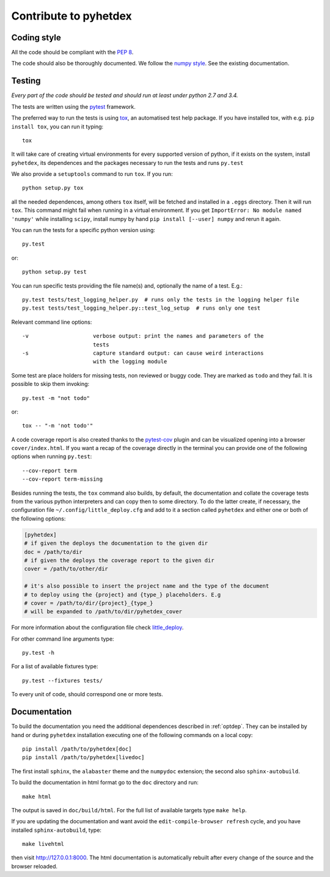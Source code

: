 Contribute to pyhetdex
**********************

Coding style
============

All the code should be compliant with the :pep:`8`.

The code should also be thoroughly documented. We follow the `numpy style
<https://github.com/numpy/numpy/blob/master/doc/HOWTO_DOCUMENT.rst.txt>`_. See
the existing documentation.

Testing
=======

*Every part of the code should be tested and should run at least under python
2.7 and 3.4.*

The tests are written using the `pytest
<http://pytest.org/latest/contents.html#>`_ framework.

The preferred way to run the tests is using `tox
<https://testrun.org/tox/latest/index.html>`_, an automatised test help
package. If you have installed tox, with e.g. ``pip install tox``, you can run
it typing::

    tox

It will take care of creating virtual environments for every supported version
of python, if it exists on the system, install ``pyhetdex``, its dependences and the
packages necessary to run the tests and runs ``py.test``

We also provide a ``setuptools`` command to run ``tox``. If you run::

    python setup.py tox

all the needed dependences, among others ``tox`` itself, will be fetched
and installed in a ``.eggs`` directory. Then it will run ``tox``. This command
might fail when running in a virtual environment. If you get ``ImportError:
No module named 'numpy'`` while installing ``scipy``, install numpy by hand
``pip install [--user] numpy`` and rerun it again.

You can run the tests for a specific python version using::

    py.test

or::

    python setup.py test

You can run specific tests providing the file name(s) and, optionally the name
of a test. E.g.::

    py.test tests/test_logging_helper.py  # runs only the tests in the logging helper file
    py.test tests/test_logging_helper.py::test_log_setup  # runs only one test 

Relevant command line options::

    -v                    verbose output: print the names and parameters of the
                          tests
    -s                    capture standard output: can cause weird interactions
                          with the logging module

Some test are place holders for missing tests, non reviewed or buggy code. They
are marked as ``todo`` and they fail. It is possible to skip them invoking::

    py.test -m "not todo"

or::

    tox -- "-m 'not todo'"

A code coverage report is also created thanks to the `pytest-cov
<https://pypi.python.org/pypi/pytest-cov>`_ plugin and can be visualized opening
into a browser ``cover/index.html``. If you want a recap of the coverage
directly in the terminal you can provide one of the following options when
running ``py.test``::

    --cov-report term
    --cov-report term-missing
    

Besides running the tests, the ``tox`` command also builds, by default, the
documentation and collate the coverage tests from the various python
interpreters and can copy then to some directory. To do the latter create, if
necessary, the configuration file ``~/.config/little_deploy.cfg`` and add to it
a section called ``pyhetdex`` and either one or both of the following options:

.. code-block:: ini

    [pyhetdex]
    # if given the deploys the documentation to the given dir
    doc = /path/to/dir
    # if given the deploys the coverage report to the given dir
    cover = /path/to/other/dir

    # it's also possible to insert the project name and the type of the document
    # to deploy using the {project} and {type_} placeholders. E.g
    # cover = /path/to/dir/{project}_{type_}
    # will be expanded to /path/to/dir/pyhetdex_cover

For more information about the configuration file check `little_deploy
<https://github.com/montefra/little_deploy>`_. 

For other command line arguments type::

    py.test -h

For a list of available fixtures type::

    py.test --fixtures tests/

To every unit of code, should correspond one or more tests.

Documentation
=============

To build the documentation you need the additional dependences described in
:ref:`optdep`. They can be installed by hand or during ``pyhetdex`` installation
executing one of the following commands on a local copy::

  pip install /path/to/pyhetdex[doc]
  pip install /path/to/pyhetdex[livedoc]

The first install ``sphinx``, the ``alabaster`` theme and the ``numpydoc``
extension; the second also ``sphinx-autobuild``.

To build the documentation in html format go to the ``doc`` directory and run::

  make html

The output is saved in ``doc/build/html``. For the full list of available
targets type ``make help``.

If you are updating the documentation and want avoid the
``edit-compile-browser refresh`` cycle, and you have installed
``sphinx-autobuild``, type::

  make livehtml

then visit http://127.0.0.1:8000. The html documentation is automatically
rebuilt after every change of the source and the browser reloaded.
